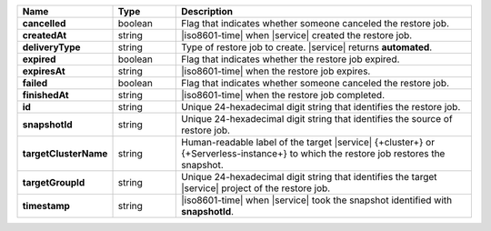 .. list-table::
   :widths: 20 14 66
   :header-rows: 1
   :stub-columns: 1

   * - Name
     - Type
     - Description

   * - cancelled
     - boolean
     - Flag that indicates whether someone canceled the restore job.

   * - createdAt
     - string
     - |iso8601-time| when |service| created the restore job.

   * - deliveryType
     - string
     - Type of restore job to create. |service| returns **automated**.

   * - expired
     - boolean
     - Flag that indicates whether the restore job expired.

   * - expiresAt
     - string
     - |iso8601-time| when the restore job expires.

   * - failed
     - boolean
     - Flag that indicates whether someone canceled the restore job.

   * - finishedAt
     - string
     - |iso8601-time| when the restore job completed.

   * - id
     - string
     - Unique 24-hexadecimal digit string that identifies the restore
       job.

   * - snapshotId
     - string
     - Unique 24-hexadecimal digit string that identifies the source of
       restore job.

   * - targetClusterName
     - string
     - Human-readable label of the target |service| {+cluster+} or
       {+Serverless-instance+} to which the restore job restores the
       snapshot.

   * - targetGroupId
     - string
     - Unique 24-hexadecimal digit string that identifies the target
       |service| project of the restore job.

   * - timestamp
     - string
     - |iso8601-time| when |service| took the snapshot identified with
       **snapshotId**.
